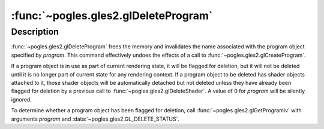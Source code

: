 :func:`~pogles.gles2.glDeleteProgram`
=====================================

.. function:: pogles.gles2.glDeleteProgram(program)

    Delete a program object.

    :param program: is the program object to be deleted.
    :type program: int
    :raises: :exc:`~pogles.gles2.GLException`


Description
-----------

:func:`~pogles.gles2.glDeleteProgram` frees the memory and invalidates the name
associated with the program object specified by *program*.  This command
effectively undoes the effects of a call to
:func:`~pogles.gles2.glCreateProgram`.

If a program object is in use as part of current rendering state, it will be
flagged for deletion, but it will not be deleted until it is no longer part of
current state for any rendering context.  If a program object to be deleted has
shader objects attached to it, those shader objects will be automatically
detached but not deleted unless they have already been flagged for deletion by
a previous call to :func:`~pogles.gles2.glDeleteShader`.  A value of 0 for
*program* will be silently ignored.

To determine whether a program object has been flagged for deletion, call
:func:`~pogles.gles2.glGetProgramiv` with arguments *program* and
:data:`~pogles.gles2.GL_DELETE_STATUS`.

